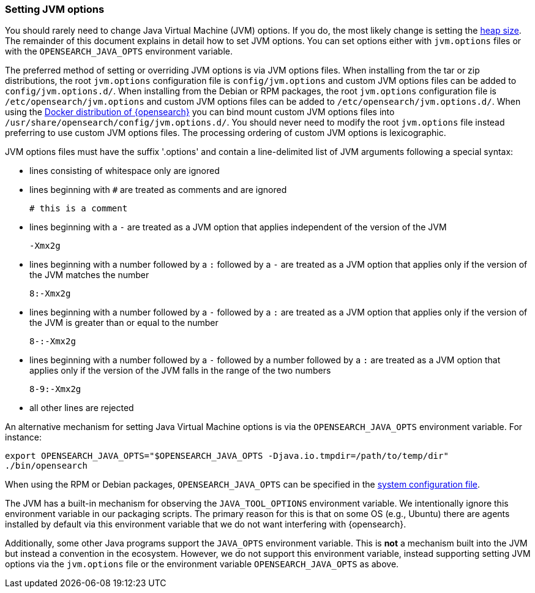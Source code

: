 [[jvm-options]]
=== Setting JVM options

You should rarely need to change Java Virtual Machine (JVM) options. If you do,
the most likely change is setting the <<heap-size,heap size>>. The remainder of
this document explains in detail how to set JVM options. You can set options
either with `jvm.options` files or with the `OPENSEARCH_JAVA_OPTS` environment variable.

The preferred method of setting or overriding JVM options is via JVM options
files. When installing from the tar or zip distributions, the root `jvm.options`
configuration file is `config/jvm.options` and custom JVM options files can be
added to `config/jvm.options.d/`. When installing from the Debian or RPM
packages, the root `jvm.options` configuration file is
`/etc/opensearch/jvm.options` and custom JVM options files can be added to
`/etc/opensearch/jvm.options.d/`. When using the <<docker, Docker
distribution of {opensearch}>> you can bind mount custom JVM options files into
`/usr/share/opensearch/config/jvm.options.d/`. You should never need to
modify the root `jvm.options` file instead preferring to use custom JVM options
files. The processing ordering of custom JVM options is lexicographic.

JVM options files must have the suffix '.options' and contain a line-delimited
list of JVM arguments following a special syntax:

* lines consisting of whitespace only are ignored
* lines beginning with `#` are treated as comments and are ignored
+
[source,text]
-------------------------------------
# this is a comment
-------------------------------------

* lines beginning with a `-` are treated as a JVM option that applies
  independent of the version of the JVM
+
[source,text]
-------------------------------------
-Xmx2g
-------------------------------------

* lines beginning with a number followed by a `:` followed by a `-` are treated
  as a JVM option that applies only if the version of the JVM matches the number
+
[source,text]
-------------------------------------
8:-Xmx2g
-------------------------------------

* lines beginning with a number followed by a `-` followed by a `:` are treated
  as a JVM option that applies only if the version of the JVM is greater than or
  equal to the number
+
[source,text]
-------------------------------------
8-:-Xmx2g
-------------------------------------

* lines beginning with a number followed by a `-` followed by a number followed
  by a `:` are treated as a JVM option that applies only if the version of the
  JVM falls in the range of the two numbers
+
[source,text]
-------------------------------------
8-9:-Xmx2g
-------------------------------------

* all other lines are rejected

An alternative mechanism for setting Java Virtual Machine options is via the
`OPENSEARCH_JAVA_OPTS` environment variable. For instance:

[source,sh]
---------------------------------
export OPENSEARCH_JAVA_OPTS="$OPENSEARCH_JAVA_OPTS -Djava.io.tmpdir=/path/to/temp/dir"
./bin/opensearch
---------------------------------

When using the RPM or Debian packages, `OPENSEARCH_JAVA_OPTS` can be specified in the
<<sysconfig,system configuration file>>.

The JVM has a built-in mechanism for observing the `JAVA_TOOL_OPTIONS`
environment variable. We intentionally ignore this environment variable in our
packaging scripts. The primary reason for this is that on some OS (e.g., Ubuntu)
there are agents installed by default via this environment variable that we do
not want interfering with {opensearch}.

Additionally, some other Java programs support the `JAVA_OPTS` environment
variable. This is *not* a mechanism built into the JVM but instead a convention
in the ecosystem. However, we do not support this environment variable, instead
supporting setting JVM options via the `jvm.options` file or the environment
variable `OPENSEARCH_JAVA_OPTS` as above.
